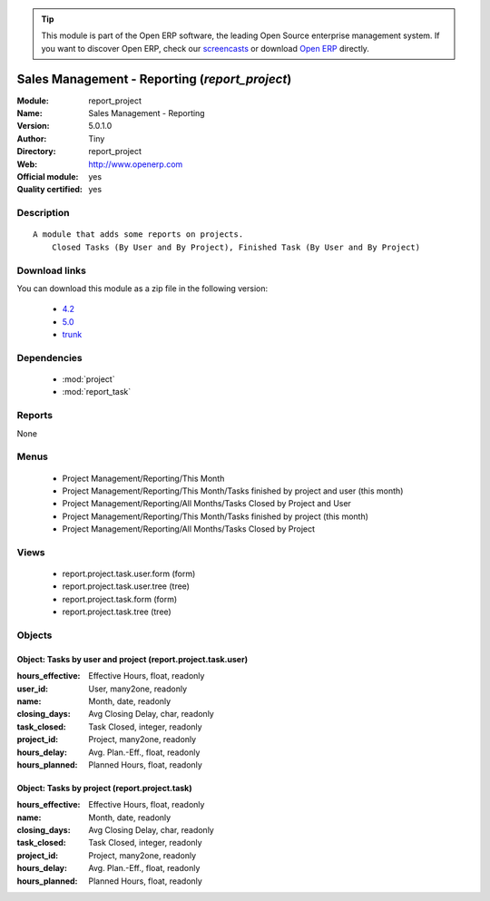 
.. module:: report_project
    :synopsis: Sales Management - Reporting (Official, Quality Certified)
    :noindex:
.. 

.. tip:: This module is part of the Open ERP software, the leading Open Source 
  enterprise management system. If you want to discover Open ERP, check our 
  `screencasts <href="http://openerp.tv>`_ or download 
  `Open ERP <href="http://openerp.com>`_ directly.

.. raw:: html

      <br />
    <link rel="stylesheet" href="../_static/hide_objects_in_sidebar.css" type="text/css" />

Sales Management - Reporting (*report_project*)
===============================================
:Module: report_project
:Name: Sales Management - Reporting
:Version: 5.0.1.0
:Author: Tiny
:Directory: report_project
:Web: http://www.openerp.com
:Official module: yes
:Quality certified: yes

Description
-----------

::

  A module that adds some reports on projects.
      Closed Tasks (By User and By Project), Finished Task (By User and By Project)

Download links
--------------

You can download this module as a zip file in the following version:

  * `4.2 </download/modules/4.2/report_project.zip>`_
  * `5.0 </download/modules/5.0/report_project.zip>`_
  * `trunk </download/modules/trunk/report_project.zip>`_


Dependencies
------------

 * :mod:`project`
 * :mod:`report_task`

Reports
-------

None


Menus
-------

 * Project Management/Reporting/This Month
 * Project Management/Reporting/This Month/Tasks finished by project and user (this month)
 * Project Management/Reporting/All Months/Tasks Closed by Project and User
 * Project Management/Reporting/This Month/Tasks finished by project (this month)
 * Project Management/Reporting/All Months/Tasks Closed by Project

Views
-----

 * report.project.task.user.form (form)
 * report.project.task.user.tree (tree)
 * report.project.task.form (form)
 * report.project.task.tree (tree)


Objects
-------

Object: Tasks by user and project (report.project.task.user)
############################################################



:hours_effective: Effective Hours, float, readonly





:user_id: User, many2one, readonly





:name: Month, date, readonly





:closing_days: Avg Closing Delay, char, readonly





:task_closed: Task Closed, integer, readonly





:project_id: Project, many2one, readonly





:hours_delay: Avg. Plan.-Eff., float, readonly





:hours_planned: Planned Hours, float, readonly




Object: Tasks by project (report.project.task)
##############################################



:hours_effective: Effective Hours, float, readonly





:name: Month, date, readonly





:closing_days: Avg Closing Delay, char, readonly





:task_closed: Task Closed, integer, readonly





:project_id: Project, many2one, readonly





:hours_delay: Avg. Plan.-Eff., float, readonly





:hours_planned: Planned Hours, float, readonly


